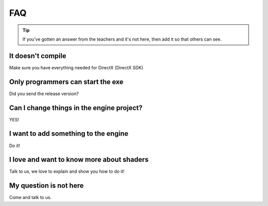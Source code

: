 FAQ
#####


.. Tip:: If you've gotten an answer from the teachers and it's not here, then add it so that others can see.


It doesn't compile
******************

Make sure you have everything needed for DirectX (DirectX SDK)


Only programmers can start the exe
**********************************

Did you send the release version?


Can I change things in the engine project?
******************************************

YES!


I want to add something to the engine
*************************************

Do it!


I love and want to know more about shaders
******************************************

Talk to us, we love to explain and show you how to do it!


My question is not here
***********************

Come and talk to us.

